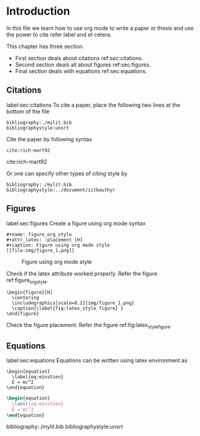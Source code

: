 #+LaTeX_CLASS: phd
#+OPTIONS: author:nil date:nil title:nil toc:nil


* Introduction
  In this file we learn how to use org mode to write a paper or thesis and use
  the power to cite refer label and et cetera.

  This chapter has three section.

  - First section deals about citations ref:sec:citations.
  - Second section deals all about figures ref:sec:figures.
  - Final section deals with equations ref:sec:equations.

** Citations
   label:sec:citations
   To cite a paper, place the following two lines at the bottom of the file
   #+BEGIN_EXAMPLE
   bibliography:./mylit.bib
   bibliographystyle:unsrt
   #+END_EXAMPLE

   Cite the paper by following syntax

   #+BEGIN_EXAMPLE
   cite:rich-mart92
   #+END_EXAMPLE

   cite:rich-mart92

   Or one can specify other types of citing style by

   #+BEGIN_EXAMPLE
   bibliography:./mylit.bib
   bibliographystyle:../document/iitbauthyr
   #+END_EXAMPLE

** Figures
   label:sec:figures
   Create a figure using org mode syntax

   #+BEGIN_EXAMPLE
   #+name: figure_org_style
   #+attr_latex: :placement [H]
   #+caption: Figure using org mode style
   [[file:img/figure_1.png]]
   #+END_EXAMPLE


   #+name: figure_org_style
   #+attr_latex: :placement [H]
   #+caption: Figure using org mode style
   [[file:img/figure_1.png]]

   Check if the latex attribute worked properly. Refer the figure
   ref:figure_org_style.


   #+BEGIN_EXAMPLE
   \begin{figure}[H]
     \centering
     \includegraphics[scale=0.2]{img/figure_1.png}
     \caption{\label{fig:latex_style_figure} }
   \end{figure}
   #+END_EXAMPLE

   #+BEGIN_EXPORT latex
   \begin{figure}[H]
     \centering
     \includegraphics[scale=0.2]{img/figure_1.png}
     \caption{\label{fig:latex_style_figure} }
   \end{figure}
   #+END_EXPORT

   Check the figure placement. Refer the figure
   ref:fig:latex_style_figure.


** Equations
   label:sec:equations
   Equations can be written using latex environment as

   #+BEGIN_EXAMPLE
   \begin{equation}
     \label{eq:einstien}
     E = mc^2
   \end{equation}
   #+END_EXAMPLE

   #+BEGIN_src latex
   \begin{equation}
     \label{eq:einstien}
     E = mc^2
   \end{equation}
   #+END_src

bibliography:./mylit.bib
bibliographystyle:unsrt
